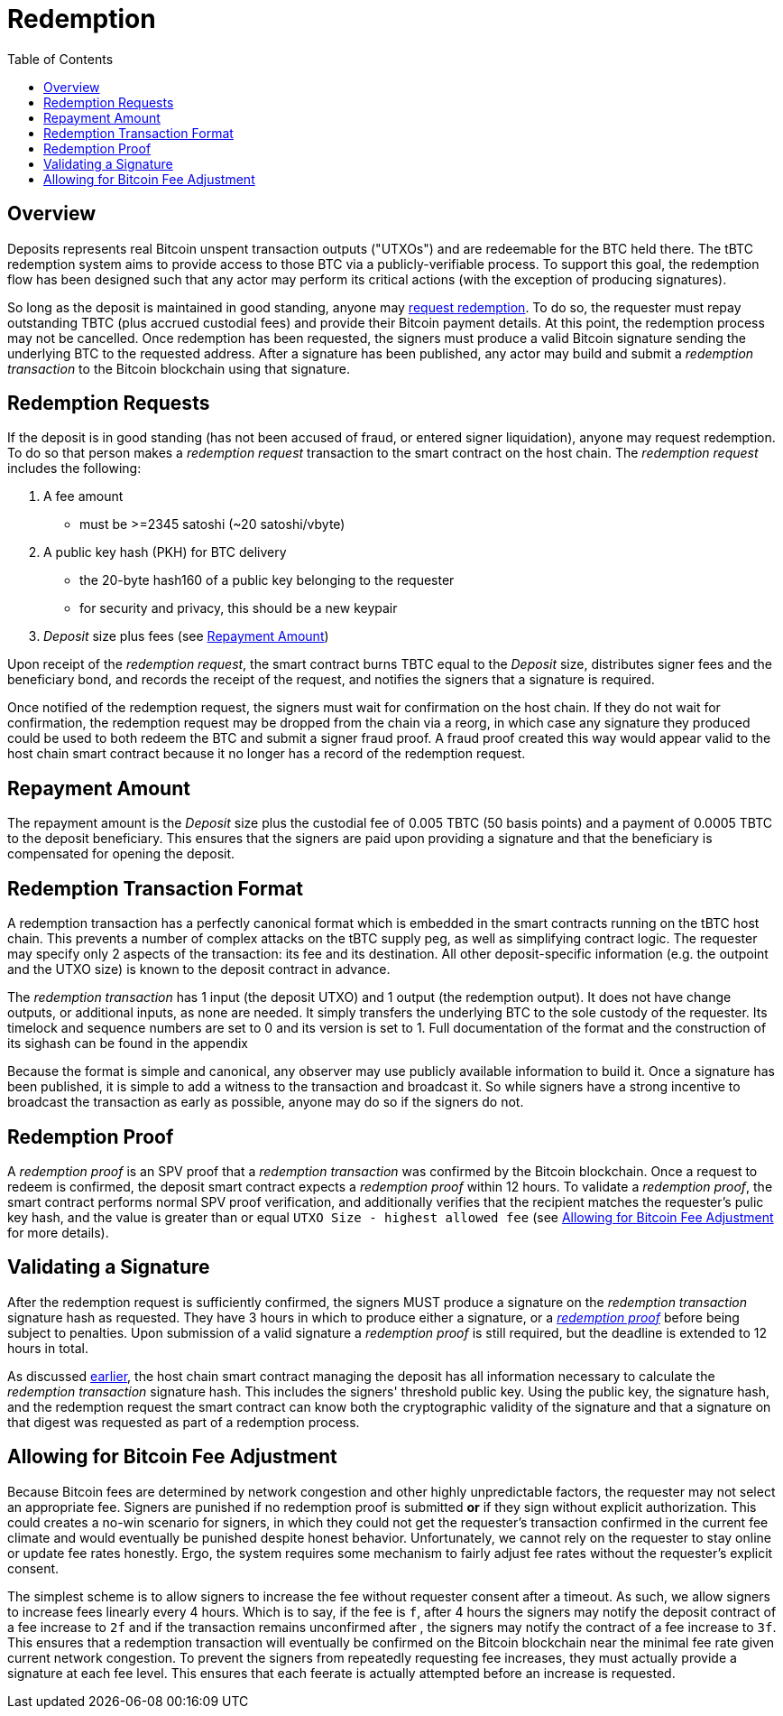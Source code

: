 :toc: macro

= Redemption

ifndef::tbtc[]
toc::[]

:root-prefix: ../
endif::tbtc[]

// TODO backrefs to signing

== Overview

Deposits represents real Bitcoin unspent transaction outputs ("UTXOs") and are
redeemable for the BTC held there. The tBTC redemption system aims to provide
access to those BTC via a publicly-verifiable process. To support this goal,
the redemption flow has been designed such that any actor may perform its
critical actions (with the exception of producing signatures).

So long as the deposit is maintained in good standing, anyone may
<<Redemption Requests,request redemption>>. To do so, the requester must repay
outstanding TBTC (plus accrued custodial fees) and provide their Bitcoin
payment details. At this point, the redemption process may not be cancelled.
Once redemption has been requested, the signers must produce a valid Bitcoin
signature sending the underlying BTC to the requested address. After a
signature has been published, any actor may build and submit a
_redemption transaction_ to the Bitcoin blockchain using that signature.

// TODO: document future upgrade where signers sign singleACP?

== Redemption Requests

// TODO: fill in real numbers for all of these
:min-redemption-fee: 2345 satoshi
:min-redemption-feerate: ~20 satoshi/vbyte

If the deposit is in good standing (has not been accused of fraud, or entered
signer liquidation), anyone may request redemption. To do so that person makes
a _redemption request_ transaction to the smart contract on the host chain. The
_redemption request_ includes the following:

1. A fee amount
  - must be >={min-redemption-fee} ({min-redemption-feerate})
2. A public key hash (PKH) for BTC delivery
  - the 20-byte hash160 of a public key belonging to the requester
  - for security and privacy, this should be a new keypair
3. _Deposit_ size plus fees (see <<Repayment Amount>>)

Upon receipt of the _redemption request_, the smart contract burns TBTC equal
to the _Deposit_ size, distributes signer fees and the beneficiary bond, and
records the receipt of the request, and notifies the signers that a signature
is required.

Once notified of the redemption request, the signers must wait for confirmation
on the host chain. If they do not wait for confirmation, the redemption request
may be dropped from the chain via a reorg, in which case any signature they
produced could be used to both redeem the BTC and submit a signer fraud proof.
A fraud proof created this way would appear valid to the host chain smart
contract because it no longer has a record of the redemption request.


== Repayment Amount

// TODO
:custodial-fee: 0.005 TBTC (50 basis points)
:beneficiary-bond-payment: 0.0005 TBTC

The repayment amount is the _Deposit_ size plus the custodial fee of
{custodial-fee} and a payment of {beneficiary-bond-payment} to the deposit
beneficiary. This ensures that the signers are paid upon providing a signature
and that the beneficiary is compensated for opening the deposit.


== Redemption Transaction Format

A redemption transaction has a perfectly canonical format which is embedded
in the smart contracts running on the tBTC host chain. This prevents a number
of complex attacks on the tBTC supply peg, as well as simplifying contract
logic. The requester may specify only 2 aspects of the transaction: its fee and
its destination. All other deposit-specific information (e.g. the outpoint and
the UTXO size) is known to the deposit contract in advance.

// TODO: Link

The _redemption transaction_ has 1 input (the deposit UTXO) and 1 output (the
redemption output). It does not have change outputs, or additional inputs, as
none are needed. It simply transfers the underlying BTC to the sole custody of
the requester. Its timelock and sequence numbers are set to 0 and its version
is set to 1. Full documentation of the format and the construction of its
sighash can be found in the appendix

Because the format is simple and canonical, any observer may use publicly
available information to build it. Once a signature has been published, it is
simple to add a witness to the transaction and broadcast it. So while signers
have a strong incentive to broadcast the transaction as early as possible,
anyone may do so if the signers do not.


== Redemption Proof

:redemption-proof-timeout: 12 hours

// TODO: Link SPV proof breakdown

A _redemption proof_ is an SPV proof that a _redemption transaction_ was
confirmed by the Bitcoin blockchain. Once a request to redeem is confirmed, the
deposit smart contract expects a _redemption proof_ within
{redemption-proof-timeout}. To validate a _redemption proof_, the smart
contract performs normal SPV proof verification, and additionally verifies that
the recipient matches the requester's pulic key hash, and the value is greater
than or equal `UTXO Size - highest allowed fee` (see
<<Allowing for Bitcoin Fee Adjustment>> for more details).


== Validating a Signature

:signature-timeout: 3 hours

After the redemption request is sufficiently confirmed, the signers MUST
produce a signature on the _redemption transaction_ signature hash as
requested. They have {signature-timeout} in which to produce either a
signature, or a <<Redemption Proof, _redemption proof_>> before being subject
to penalties. Upon submission of a valid signature a _redemption proof_ is
still required, but the deadline is extended to {redemption-proof-timeout} in
total.

As discussed <<Redemption Transaction Format, earlier>>, the host chain smart
contract managing the deposit has all information necessary to calculate the
_redemption transaction_ signature hash. This includes the signers' threshold
public key. Using the public key, the signature hash, and the redemption
request the smart contract can know both the cryptographic validity of the
signature and that a signature on that digest was requested as part of a
redemption process.


== Allowing for Bitcoin Fee Adjustment

:fee-increase-timer: 4 hours
:fee-increase-timer-times-two:

// TODO: link ECDSA fraud proofs

Because Bitcoin fees are determined by network congestion and other highly
unpredictable factors, the requester may not select an appropriate fee. Signers
are punished if no redemption proof is submitted *or* if they sign
without explicit authorization. This could creates a no-win scenario for
signers, in which they could not get the requester's transaction confirmed in
the current fee climate and would eventually be punished despite honest
behavior. Unfortunately, we cannot rely on the requester to stay online or
update fee rates honestly. Ergo, the system requires some mechanism to fairly
adjust fee rates without the requester's explicit consent.

The simplest scheme is to allow signers to increase the fee without requester
consent after a timeout. As such, we allow signers to increase fees linearly
every {fee-increase-timer}. Which is to say, if the fee is `f`, after
{fee-increase-timer} the signers may notify the deposit contract of a fee
increase to `2f` and if the transaction remains unconfirmed after
{fee-increase-timer-times-two}, the signers may notify the contract of a fee
increase to `3f`. This ensures that a redemption transaction will eventually
be confirmed on the Bitcoin blockchain near the minimal fee rate given current
network congestion. To prevent the signers from repeatedly requesting fee
increases, they must actually provide a signature at each fee level. This
ensures that each feerate is actually attempted before an increase is
requested.
